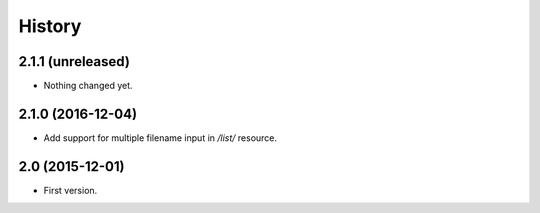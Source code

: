 History
=======

2.1.1 (unreleased)
------------------

- Nothing changed yet.


2.1.0 (2016-12-04)
------------------

- Add support for multiple filename input in `/list/` resource.


2.0 (2015-12-01)
----------------

- First version.

